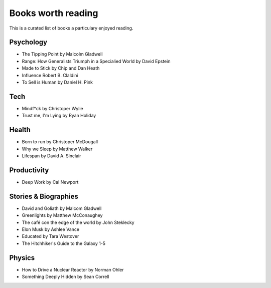 Books worth reading 
============

This is a curated list of books a particulary enjoyed reading. 

Psychology 
-------

- The Tipping Point by Malcolm Gladwell
- Range: How Generalists Triumph in a Specialied World by David Epstein
- Made to Stick by Chip and Dan Heath
- Influence Robert B. Claldini
- To Sell is Human by Daniel H. Pink 

Tech
-----
- Mindf*ck by Christoper Wylie 
- Trust me, I'm Lying by Ryan Holiday 

Health
-------
- Born to run by Christoper McDougall
- Why we Sleep by Matthew Walker 
- Lifespan by David A. Sinclair 

Productivity 
----------
- Deep Work by Cal Newport 

Stories & Biographies 
---------
- David and Goliath by Malcom Gladwell 
- Greenlights by Matthew McConaughey 
- The café con the edge of the world by John Steklecky 
- Elon Musk by Ashlee Vance 
- Educated by Tara Westover 
- The Hitchhiker's Guide to the Galaxy 1-5 

Physics
------
- How to Drive a Nuclear Reactor by Norman Ohler 
- Something Deeply Hidden by Sean Correll


